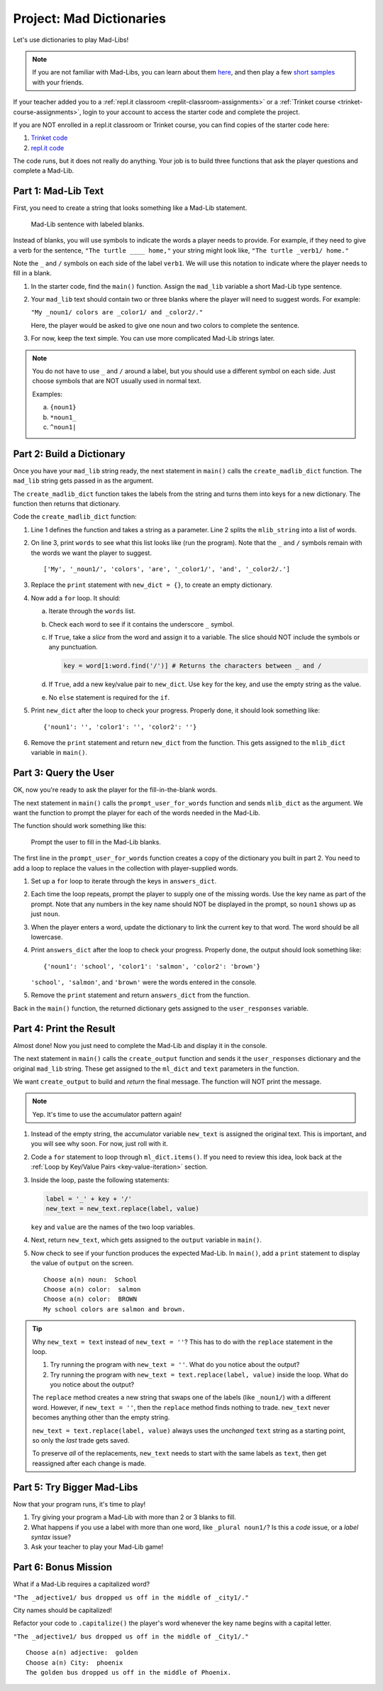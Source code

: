 Project: Mad Dictionaries
=========================

Let's use dictionaries to play Mad-Libs!

.. admonition:: Note

   If you are not familiar with Mad-Libs, you can learn about them
   `here <https://en.wikipedia.org/wiki/Mad_Libs#Format>`__, and then play a
   few `short samples <http://www.madlibs.com/>`__ with your friends.

If your teacher added you to a :ref:`repl.it classroom <replit-classroom-assignments>`
or a :ref:`Trinket course <trinket-course-assignments>`, login to your account
to access the starter code and complete the project.

If you are NOT enrolled in a repl.it classroom or Trinket course, you can find
copies of the starter code here:

#. `Trinket code <https://trinket.io/python/7bc12cbed1?runOption=run&showInstructions=true>`__
#. `repl.it code <https://repl.it/@launchcode/LCHS-Dictionary-Project-Mad-Libs>`__

The code runs, but it does not really do anything. Your job is to build three
functions that ask the player questions and complete a Mad-Lib.

.. sourcecode:: python
   :linenos:

   def create_madlib_dict(mlib_string):
      words = mlib_string.split() # Split string into a list of words.
            
      return {} # Return the new dictionary instead of {}.
   
   def prompt_user_for_words(mad_lib_dict):
      answers_dict = mad_lib_dict.copy() # Make an independent copy of the dictionary.
         
      return answers_dict

   def create_output(ml_dict, text):
      new_text = text  # Assign the starting value to new_text.
      
      return new_text
      
   def main():
      mad_lib = ''
      
      mlib_dict = create_madlib_dict(mad_lib)
      user_responses = prompt_user_for_words(mlib_dict)
      output = create_output(user_responses, mad_lib)

   main()

Part 1: Mad-Lib Text
--------------------

First, you need to create a string that looks something like a Mad-Lib
statement.

.. figure:: figures/mad-lib.png
   :alt: A Mad-Lib sentence with two blanks labeled "plural noun" and "adjective".

   Mad-Lib sentence with labeled blanks.

Instead of blanks, you will use symbols to indicate the words a player needs
to provide. For example, if they need to give a verb for the sentence, ``"The
turtle ____ home,"`` your string might look like, ``"The turtle _verb1/ home."``

Note the ``_`` and ``/`` symbols on each side of the label ``verb1``. We will
use this notation to indicate where the player needs to fill in a blank.

#. In the starter code, find the ``main()`` function. Assign the ``mad_lib``
   variable a short Mad-Lib type sentence.
#. Your ``mad_lib`` text should contain two or three blanks where the player
   will need to suggest words. For example:

   ``"My _noun1/ colors are _color1/ and _color2/."``

   Here, the player would be asked to give one noun and two colors to complete
   the sentence.
#. For now, keep the text simple. You can use more complicated Mad-Lib strings
   later.

.. admonition:: Note

   You do not have to use ``_`` and ``/`` around a label, but you should use a
   different symbol on each side. Just choose symbols that are NOT usually used
   in normal text.

   Examples:

   a. ``{noun1}``
   b. ``*noun1_``
   c. ``^noun1|``

Part 2: Build a Dictionary
--------------------------

Once you have your ``mad_lib`` string ready, the next statement in ``main()``
calls the ``create_madlib_dict`` function. The ``mad_lib`` string gets passed
in as the argument.

The ``create_madlib_dict`` function takes the labels from the string and turns
them into keys for a new dictionary. The function then returns that dictionary.

Code the ``create_madlib_dict`` function:

#. Line 1 defines the function and takes a string as a parameter. Line 2 splits
   the ``mlib_string`` into a list of words.
#. On line 3, print ``words`` to see what this list looks like (run the
   program). Note that the ``_`` and ``/`` symbols remain with the words we
   want the player to suggest.

   ::

      ['My', '_noun1/', 'colors', 'are', '_color1/', 'and', '_color2/.']
#. Replace the ``print`` statement with ``new_dict = {}``, to create an empty
   dictionary.
#. Now add a ``for`` loop. It should:

   a. Iterate through the ``words`` list.
   b. Check each word to see if it contains the underscore ``_`` symbol.
   c. If ``True``, take a *slice* from the word and assign it to a variable.
      The slice should NOT include the symbols or any punctuation. 

      .. sourcecode:: python

         key = word[1:word.find('/')] # Returns the characters between _ and /
   d. If ``True``, add a new key/value pair to ``new_dict``. Use ``key`` for
      the key, and use the empty string as the value.
   e. No ``else`` statement is required for the ``if``.

#. Print ``new_dict`` after the loop to check your progress. Properly done,
   it should look something like:

   ::

      {'noun1': '', 'color1': '', 'color2': ''}
#. Remove the ``print`` statement and return ``new_dict`` from the function.
   This gets assigned to the ``mlib_dict`` variable in ``main()``.

Part 3: Query the User
----------------------

OK, now you're ready to ask the player for the fill-in-the-blank words.

The next statement in ``main()`` calls the ``prompt_user_for_words`` function
and sends ``mlib_dict`` as the argument. We want the function to prompt the
player for each of the words needed in the Mad-Lib.

The function should work something like this:

.. figure:: figures/fill-in-blanks.gif
   :alt: Gif showing three prompts asking the player for a noun and two colors.

   Prompt the user to fill in the Mad-Lib blanks.

The first line in the ``prompt_user_for_words`` function creates a copy of the
dictionary you built in part 2. You need to add a loop to replace the values in
the collection with player-supplied words.

#. Set up a ``for`` loop to iterate through the keys in ``answers_dict``.
#. Each time the loop repeats, prompt the player to supply one of the missing
   words. Use the key name as part of the prompt. Note that any numbers in the
   key name should NOT be displayed in the prompt, so ``noun1`` shows up as
   just ``noun``.
#. When the player enters a word, update the dictionary to link the current key
   to that word. The word should be all lowercase.
#. Print ``answers_dict`` after the loop to check your progress. Properly done,
   the output should look something like:

   ::

      {'noun1': 'school', 'color1': 'salmon', 'color2': 'brown'}
   
   ``'school', 'salmon'``, and ``'brown'`` were the words entered in the
   console.
#. Remove the ``print`` statement and return ``answers_dict`` from the
   function.

Back in the ``main()`` function, the returned dictionary gets assigned to the
``user_responses`` variable.

Part 4: Print the Result
------------------------

Almost done! Now you just need to complete the Mad-Lib and display it in the
console.

The next statement in ``main()`` calls the ``create_output`` function and sends
it the ``user_responses`` dictionary and the original ``mad_lib`` string. These
get assigned to the ``ml_dict`` and ``text`` parameters in the function.

We want ``create_output`` to build and *return* the final message. The function
will NOT print the message.

.. admonition:: Note

   Yep. It's time to use the accumulator pattern again!

#. Instead of the empty string, the accumulator variable ``new_text`` is
   assigned the original text. This is important, and you will see why soon.
   For now, just roll with it.
#. Code a ``for`` statement to loop through ``ml_dict.items()``. If you need to
   review this idea, look back at the
   :ref:`Loop by Key/Value Pairs <key-value-iteration>` section.
#. Inside the loop, paste the following statements:

   .. sourcecode:: python

      label = '_' + key + '/'
      new_text = new_text.replace(label, value)

   ``key`` and ``value`` are the names of the two loop variables.

#. Next, return ``new_text``, which gets assigned to the ``output`` variable in
   ``main()``.
#. Now check to see if your function produces the expected Mad-Lib. In
   ``main()``, add a ``print`` statement to display the value of ``output`` on
   the screen.

   ::

      Choose a(n) noun:  School
      Choose a(n) color:  salmon
      Choose a(n) color:  BROWN
      My school colors are salmon and brown.

.. admonition:: Tip

   Why ``new_text = text`` instead of ``new_text = ''``? This has to do with
   the ``replace`` statement in the loop.

   #. Try running the program with ``new_text = ''``. What do you notice about
      the output?
   #. Try running the program with ``new_text = text.replace(label, value)``
      inside the loop. What do you notice about the output?
   
   The ``replace`` method creates a new string that swaps one of the labels
   (like ``_noun1/``) with a different word. However, if ``new_text = ''``,
   then the ``replace`` method finds nothing to trade. ``new_text`` never
   becomes anything other than the empty string.

   ``new_text = text.replace(label, value)`` always uses the *unchanged*
   ``text`` string as a starting point, so only the *last* trade gets saved.

   To preserve *all* of the replacements, ``new_text`` needs to start with the
   same labels as ``text``, then get reassigned after each change is made.

Part 5: Try Bigger Mad-Libs
---------------------------

Now that your program runs, it's time to play!

#. Try giving your program a Mad-Lib with more than 2 or 3 blanks to fill.
#. What happens if you use a label with more than one word, like
   ``_plural noun1/``? Is this a *code* issue, or a *label syntax* issue?
#. Ask your teacher to play your Mad-Lib game!

Part 6: Bonus Mission
---------------------

What if a Mad-Lib requires a capitalized word?

``"The _adjective1/ bus dropped us off in the middle of _city1/."``

City names should be capitalized!

Refactor your code to ``.capitalize()`` the player's word whenever the key
name begins with a capital letter.

``"The _adjective1/ bus dropped us off in the middle of _City1/."``

::

   Choose a(n) adjective:  golden
   Choose a(n) City:  phoenix
   The golden bus dropped us off in the middle of Phoenix.
